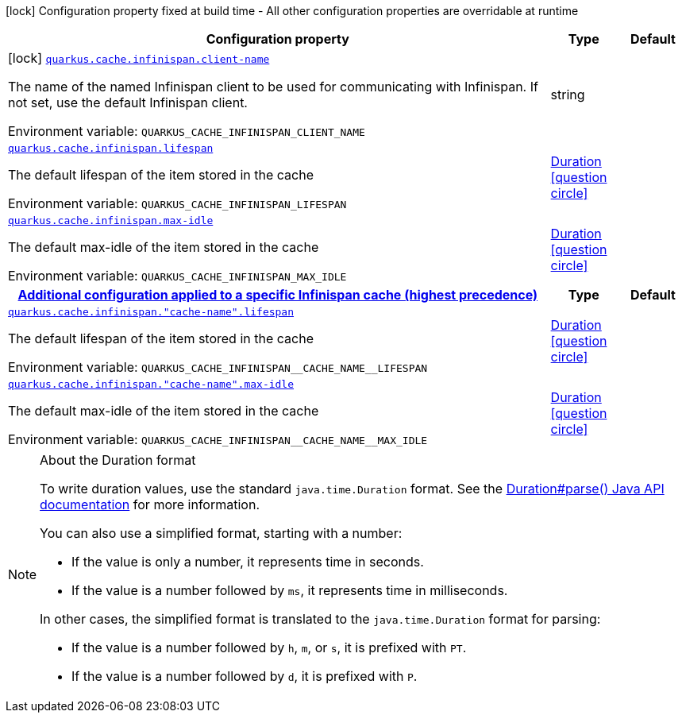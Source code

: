 :summaryTableId: quarkus-infinispan-cache_quarkus-cache
[.configuration-legend]
icon:lock[title=Fixed at build time] Configuration property fixed at build time - All other configuration properties are overridable at runtime
[.configuration-reference.searchable, cols="80,.^10,.^10"]
|===

h|[.header-title]##Configuration property##
h|Type
h|Default

a|icon:lock[title=Fixed at build time] [[quarkus-infinispan-cache_quarkus-cache-infinispan-client-name]] [.property-path]##link:#quarkus-infinispan-cache_quarkus-cache-infinispan-client-name[`quarkus.cache.infinispan.client-name`]##

[.description]
--
The name of the named Infinispan client to be used for communicating with Infinispan. If not set, use the default Infinispan client.


ifdef::add-copy-button-to-env-var[]
Environment variable: env_var_with_copy_button:+++QUARKUS_CACHE_INFINISPAN_CLIENT_NAME+++[]
endif::add-copy-button-to-env-var[]
ifndef::add-copy-button-to-env-var[]
Environment variable: `+++QUARKUS_CACHE_INFINISPAN_CLIENT_NAME+++`
endif::add-copy-button-to-env-var[]
--
|string
|

a| [[quarkus-infinispan-cache_quarkus-cache-infinispan-lifespan]] [.property-path]##link:#quarkus-infinispan-cache_quarkus-cache-infinispan-lifespan[`quarkus.cache.infinispan.lifespan`]##

[.description]
--
The default lifespan of the item stored in the cache


ifdef::add-copy-button-to-env-var[]
Environment variable: env_var_with_copy_button:+++QUARKUS_CACHE_INFINISPAN_LIFESPAN+++[]
endif::add-copy-button-to-env-var[]
ifndef::add-copy-button-to-env-var[]
Environment variable: `+++QUARKUS_CACHE_INFINISPAN_LIFESPAN+++`
endif::add-copy-button-to-env-var[]
--
|link:https://docs.oracle.com/en/java/javase/17/docs/api/java.base/java/time/Duration.html[Duration] link:#duration-note-anchor-{summaryTableId}[icon:question-circle[title=More information about the Duration format]]
|

a| [[quarkus-infinispan-cache_quarkus-cache-infinispan-max-idle]] [.property-path]##link:#quarkus-infinispan-cache_quarkus-cache-infinispan-max-idle[`quarkus.cache.infinispan.max-idle`]##

[.description]
--
The default max-idle of the item stored in the cache


ifdef::add-copy-button-to-env-var[]
Environment variable: env_var_with_copy_button:+++QUARKUS_CACHE_INFINISPAN_MAX_IDLE+++[]
endif::add-copy-button-to-env-var[]
ifndef::add-copy-button-to-env-var[]
Environment variable: `+++QUARKUS_CACHE_INFINISPAN_MAX_IDLE+++`
endif::add-copy-button-to-env-var[]
--
|link:https://docs.oracle.com/en/java/javase/17/docs/api/java.base/java/time/Duration.html[Duration] link:#duration-note-anchor-{summaryTableId}[icon:question-circle[title=More information about the Duration format]]
|

h|[[quarkus-infinispan-cache_section_quarkus-cache-infinispan]] [.section-name.section-level0]##link:#quarkus-infinispan-cache_section_quarkus-cache-infinispan[Additional configuration applied to a specific Infinispan cache (highest precedence)]##
h|Type
h|Default

a| [[quarkus-infinispan-cache_quarkus-cache-infinispan-cache-name-lifespan]] [.property-path]##link:#quarkus-infinispan-cache_quarkus-cache-infinispan-cache-name-lifespan[`quarkus.cache.infinispan."cache-name".lifespan`]##

[.description]
--
The default lifespan of the item stored in the cache


ifdef::add-copy-button-to-env-var[]
Environment variable: env_var_with_copy_button:+++QUARKUS_CACHE_INFINISPAN__CACHE_NAME__LIFESPAN+++[]
endif::add-copy-button-to-env-var[]
ifndef::add-copy-button-to-env-var[]
Environment variable: `+++QUARKUS_CACHE_INFINISPAN__CACHE_NAME__LIFESPAN+++`
endif::add-copy-button-to-env-var[]
--
|link:https://docs.oracle.com/en/java/javase/17/docs/api/java.base/java/time/Duration.html[Duration] link:#duration-note-anchor-{summaryTableId}[icon:question-circle[title=More information about the Duration format]]
|

a| [[quarkus-infinispan-cache_quarkus-cache-infinispan-cache-name-max-idle]] [.property-path]##link:#quarkus-infinispan-cache_quarkus-cache-infinispan-cache-name-max-idle[`quarkus.cache.infinispan."cache-name".max-idle`]##

[.description]
--
The default max-idle of the item stored in the cache


ifdef::add-copy-button-to-env-var[]
Environment variable: env_var_with_copy_button:+++QUARKUS_CACHE_INFINISPAN__CACHE_NAME__MAX_IDLE+++[]
endif::add-copy-button-to-env-var[]
ifndef::add-copy-button-to-env-var[]
Environment variable: `+++QUARKUS_CACHE_INFINISPAN__CACHE_NAME__MAX_IDLE+++`
endif::add-copy-button-to-env-var[]
--
|link:https://docs.oracle.com/en/java/javase/17/docs/api/java.base/java/time/Duration.html[Duration] link:#duration-note-anchor-{summaryTableId}[icon:question-circle[title=More information about the Duration format]]
|


|===

ifndef::no-duration-note[]
[NOTE]
[id=duration-note-anchor-quarkus-infinispan-cache_quarkus-cache]
.About the Duration format
====
To write duration values, use the standard `java.time.Duration` format.
See the link:https://docs.oracle.com/en/java/javase/17/docs/api/java.base/java/time/Duration.html#parse(java.lang.CharSequence)[Duration#parse() Java API documentation] for more information.

You can also use a simplified format, starting with a number:

* If the value is only a number, it represents time in seconds.
* If the value is a number followed by `ms`, it represents time in milliseconds.

In other cases, the simplified format is translated to the `java.time.Duration` format for parsing:

* If the value is a number followed by `h`, `m`, or `s`, it is prefixed with `PT`.
* If the value is a number followed by `d`, it is prefixed with `P`.
====
endif::no-duration-note[]

:!summaryTableId: